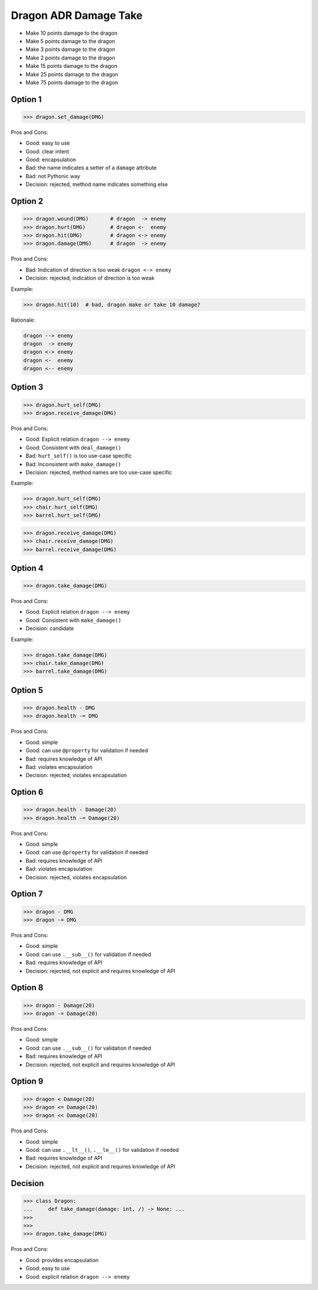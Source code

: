 .. testsetup:: # doctest: +SKIP_FILE


Dragon ADR Damage Take
======================
* Make 10 points damage to the dragon
* Make 5 points damage to the dragon
* Make 3 points damage to the dragon
* Make 2 points damage to the dragon
* Make 15 points damage to the dragon
* Make 25 points damage to the dragon
* Make 75 points damage to the dragon


Option 1
--------
>>> dragon.set_damage(DMG)

Pros and Cons:

* Good: easy to use
* Good: clear intent
* Good: encapsulation
* Bad: the name indicates a setter of a ``damage`` attribute
* Bad: not Pythonic way
* Decision: rejected, method name indicates something else


Option 2
--------
>>> dragon.wound(DMG)       # dragon  -> enemy
>>> dragon.hurt(DMG)        # dragon <-  enemy
>>> dragon.hit(DMG)         # dragon <-> enemy
>>> dragon.damage(DMG)      # dragon  -> enemy

Pros and Cons:

* Bad: Indication of direction is too weak ``dragon <-> enemy``
* Decision: rejected, indication of direction is too weak

Example:

>>> dragon.hit(10)  # bad, dragon make or take 10 damage?

Rationale:

.. code-block:: text

    dragon --> enemy
    dragon  -> enemy
    dragon <-> enemy
    dragon <-  enemy
    dragon <-- enemy


Option 3
--------
>>> dragon.hurt_self(DMG)
>>> dragon.receive_damage(DMG)

Pros and Cons:

* Good: Explicit relation ``dragon --> enemy``
* Good: Consistent with ``deal_damage()``
* Bad: ``hurt_self()`` is too use-case specific
* Bad: Inconsistent with ``make_damage()``
* Decision: rejected, method names are too use-case specific

Example:

>>> dragon.hurt_self(DMG)
>>> chair.hurt_self(DMG)
>>> barrel.hurt_self(DMG)

>>> dragon.receive_damage(DMG)
>>> chair.receive_damage(DMG)
>>> barrel.receive_damage(DMG)


Option 4
--------
>>> dragon.take_damage(DMG)

Pros and Cons:

* Good: Explicit relation ``dragon --> enemy``
* Good: Consistent with ``make_damage()``
* Decision: candidate

Example:

>>> dragon.take_damage(DMG)
>>> chair.take_damage(DMG)
>>> barrel.take_damage(DMG)


Option 5
--------
>>> dragon.health - DMG
>>> dragon.health -= DMG

Pros and Cons:

* Good: simple
* Good: can use ``@property`` for validation if needed
* Bad: requires knowledge of API
* Bad: violates encapsulation
* Decision: rejected, violates encapsulation


Option 6
--------
>>> dragon.health - Damage(20)
>>> dragon.health -= Damage(20)

Pros and Cons:

* Good: simple
* Good: can use ``@property`` for validation if needed
* Bad: requires knowledge of API
* Bad: violates encapsulation
* Decision: rejected, violates encapsulation


Option 7
--------
>>> dragon - DMG
>>> dragon -= DMG

Pros and Cons:

* Good: simple
* Good: can use ``.__sub__()`` for validation if needed
* Bad: requires knowledge of API
* Decision: rejected, not explicit and requires knowledge of API


Option 8
--------
>>> dragon - Damage(20)
>>> dragon -= Damage(20)

Pros and Cons:

* Good: simple
* Good: can use ``.__sub__()`` for validation if needed
* Bad: requires knowledge of API
* Decision: rejected, not explicit and requires knowledge of API


Option 9
--------
>>> dragon < Damage(20)
>>> dragon <= Damage(20)
>>> dragon << Damage(20)

Pros and Cons:

* Good: simple
* Good: can use ``.__lt__()``, ``.__le__()`` for validation if needed
* Bad: requires knowledge of API
* Decision: rejected, not explicit and requires knowledge of API


Decision
--------
>>> class Dragon:
...     def take_damage(damage: int, /) -> None: ...
>>>
>>>
>>> dragon.take_damage(DMG)

Pros and Cons:

* Good: provides encapsulation
* Good: easy to use
* Good: explicit relation ``dragon --> enemy``
